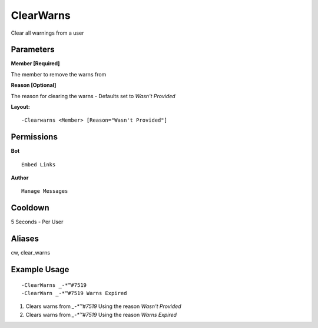 ClearWarns
==========

Clear all warnings from a user

Parameters
----------
**Member [Required]**

The member to remove the warns from

**Reason [Optional]**

The reason for clearing the warns - Defaults set to `Wasn't Provided`

**Layout:**
::
	-Clearwarns <Member> [Reason="Wasn't Provided"]

Permissions
-----------
**Bot**
::
	Embed Links

**Author**
::
	Manage Messages

Cooldown
--------
5 Seconds - Per User

Aliases
-------
cw, clear_warns

Example Usage
-------------
::

	-ClearWarns _-*™#7519
	-ClearWarn _-*™#7519 Warns Expired

1. Clears warns from `_-*™#7519` Using the reason `Wasn't Provided`
2. Clears warns from `_-*™#7519` Using the reason `Warns Expired`